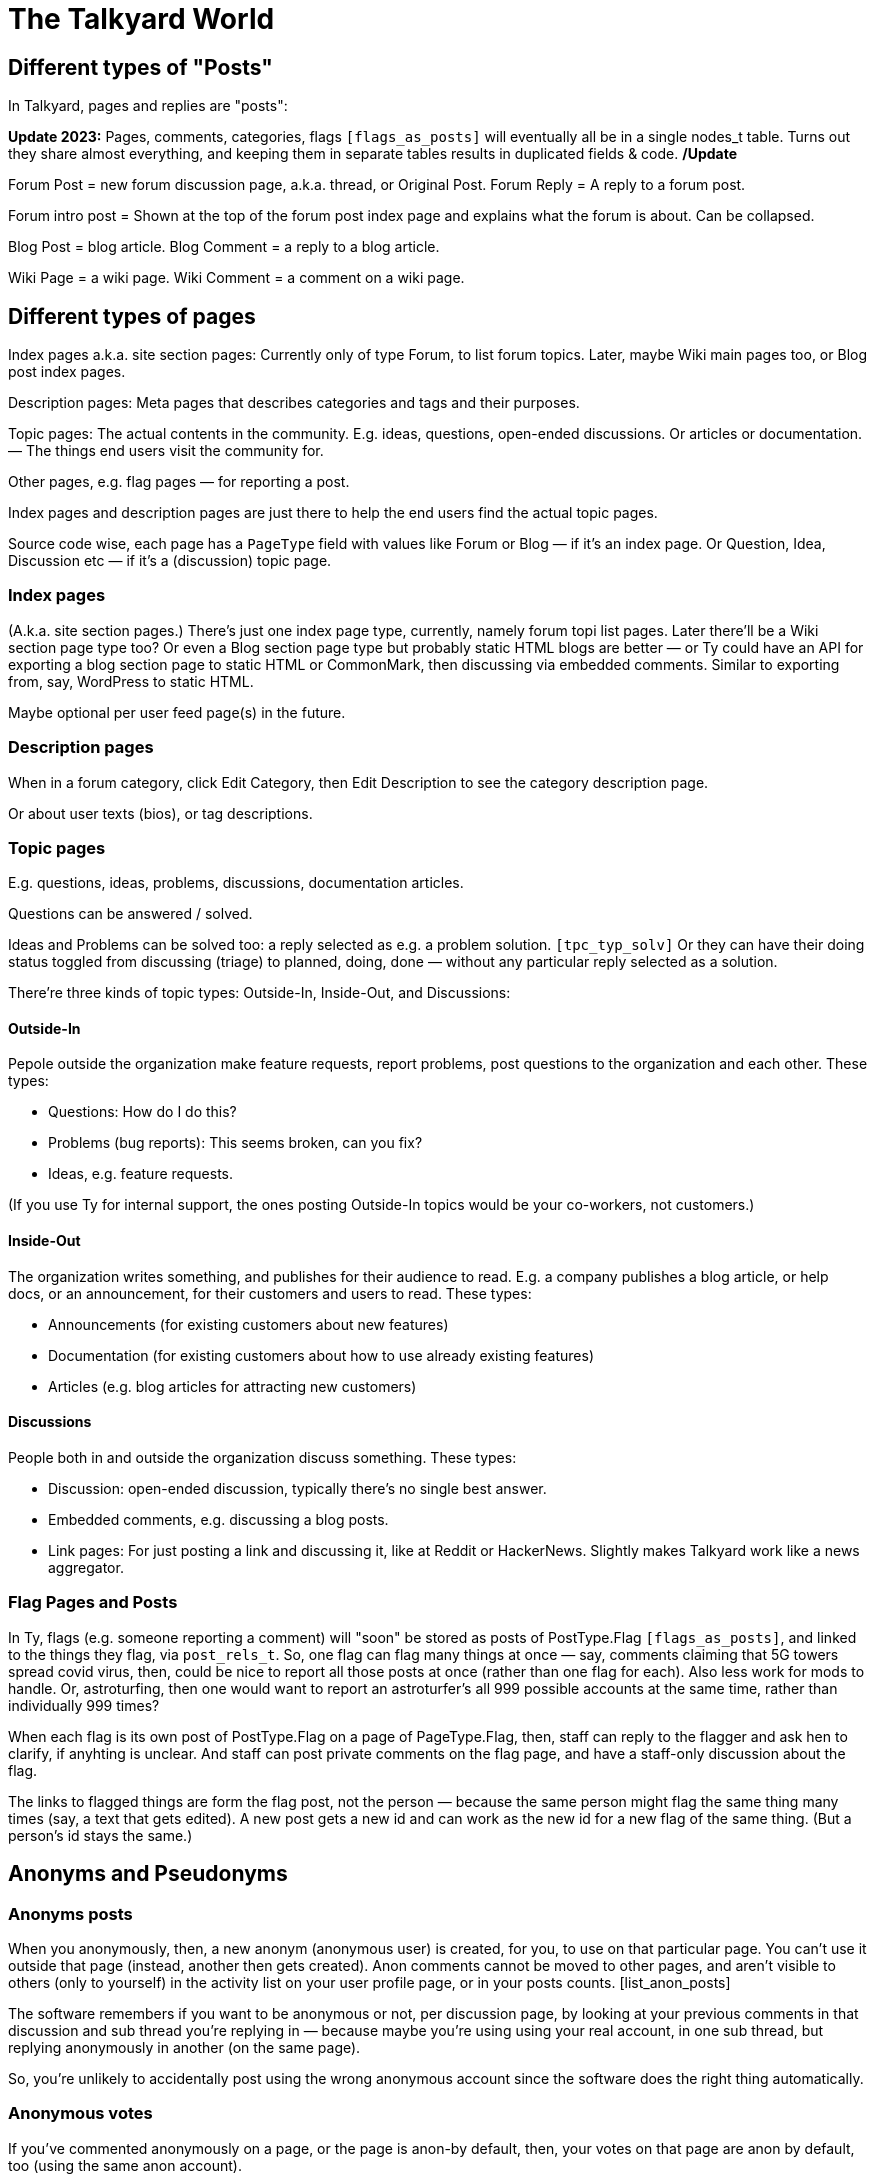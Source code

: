 
= The Talkyard World



== Different types of "Posts"

In Talkyard, pages and replies are "posts":

**Update 2023:** Pages, comments, categories, flags `[flags_as_posts]`
will eventually all be in a single nodes_t table.
Turns out they share almost everything, and keeping
them in separate tables results in duplicated fields & code. **/Update**

Forum Post = new forum discussion page, a.k.a. thread, or Original Post.
Forum Reply = A reply to a forum post.

Forum intro post = Shown at the top of the forum post index page
and explains what the forum is about. Can be collapsed.

Blog Post = blog article.
Blog Comment = a reply to a blog article.

Wiki Page = a wiki page.
Wiki Comment = a comment on a wiki page.


== Different types of pages

Index pages a.k.a. site section pages: Currently only of type Forum,
to list forum topics. Later, maybe Wiki main pages too, or Blog post index pages.

Description pages: Meta pages that describes categories and tags and their purposes.

Topic pages: The actual contents in the community. E.g. ideas, questions,
open-ended discussions. Or articles or documentation. — The things end users
visit the community for.

Other pages, e.g. flag pages — for reporting a post.

Index pages and description pages are just there to help the end users
find the actual topic pages.

Source code wise, each page has a `PageType` field with values like
Forum or Blog — if it's an index page. Or Question, Idea, Discussion etc
— if it's a (discussion) topic page.


=== Index pages

(A.k.a. site section pages.)
There's just one index page type, currently, namely forum topi list pages.
Later there'll be a Wiki section page type too? Or even a Blog
section page type but probably static HTML blogs are better — or Ty could
have an API for exporting a blog section page to static HTML or CommonMark,
then discussing via embedded comments. Similar to exporting from, say,
WordPress to static HTML.

Maybe optional per user feed page(s) in the future.


=== Description pages

When in a forum category, click Edit Category, then Edit Description
to see the category description page.

Or about user texts (bios), or tag descriptions.


=== Topic pages

E.g. questions, ideas, problems, discussions, documentation articles.

Questions can be answered / solved.

Ideas and Problems can be solved too: a reply selected as
e.g. a problem solution.  `[tpc_typ_solv]`
Or they can have their doing status
toggled from discussing (triage) to planned, doing, done — without any particular
reply selected as a solution.

There're three kinds of topic types: Outside-In, Inside-Out, and Discussions:

==== Outside-In

Pepole outside the organization make feature requests, report problems,
post questions to the organization and each other. These types:

- Questions: How do I do this?
- Problems (bug reports): This seems broken, can you fix?
- Ideas, e.g. feature requests.

(If you use Ty for internal support, the ones posting Outside-In
topics would be your co-workers, not customers.)

==== Inside-Out

The organization writes something, and publishes for their
audience to read. E.g. a company publishes a blog article, or help docs,
or an announcement, for their customers and users to read. These types:

- Announcements (for existing customers about new features)
- Documentation (for existing customers about how to use already existing features)
- Articles (e.g. blog articles for attracting new customers)

==== Discussions

People both in and outside the organization discuss something. These types:

- Discussion: open-ended discussion, typically there's no single best answer.
- Embedded comments, e.g. discussing a blog posts.
- Link pages: For just posting a link and discussing it, like at Reddit or HackerNews.
  Slightly makes Talkyard work like a news aggregator.

=== Flag Pages and Posts

In Ty, flags (e.g. someone reporting a comment) will "soon" be stored as
posts of PostType.Flag `[flags_as_posts]`,
and linked to the things they flag, via `post_rels_t`. So, one flag can flag
many things at once — say, comments claiming that 5G towers spread covid virus,
then, could be nice to report all those posts at once (rather than one flag for each).
Also less work for mods to handle.
Or, astroturfing, then one would want to report an astroturfer's all 999 possible
accounts at the same time, rather than individually 999 times?

When each flag is its own post of PostType.Flag on a page of PageType.Flag, then,
staff can reply to the flagger and ask hen to clarify,
if anyhting is unclear. And staff can post private comments on the flag page,
and have a staff-only discussion about the flag.

The links to flagged things are form the flag post, not the person — because
the same person might flag the same thing many times (say, a text that gets edited).
A new post gets a new id and can work as the new id for a new flag of the same thing.
(But a person's id stays the same.)




== Anonyms and Pseudonyms

=== Anonyms posts

When you anonymously, then, a new anonym (anonymous user) is created, for you,
to use on that particular page. You can't use it outside that page
(instead, another then gets created).  Anon comments cannot be moved to
other pages, and aren't visible to others (only to yourself) in the activity
list on your user profile page, or in your posts counts. [list_anon_posts]

The software remembers if you want to be anonymous or not, per
discussion page, by looking at your previous comments in that discussion
and sub thread you're replying in — because maybe you're using using your
real account, in one sub thread, but replying anonymously in another
(on the same page).

So, you're unlikely to accidentally post using the wrong anonymous account
since the software does the right thing automatically.

=== Anonymous votes

If you've commented anonymously on a page, or the page is anon-by default,
then, your votes on that page are anon by default, too
(using the same anon account).

[anon_votes]

=== Anonymous categories

Categories can be 1) always-anonymous, or 2) anon by default, or
3) real account by default but anon posts allowed. Or 4) anon posts
not allowed (only real accounts). Edit: See `[NeverAlways]`.

A category can be configured to get _de-anonymized_ after a while (!).
That is, say two weeks after a new page has been posted in that category,
the real usernames are shown so everyone can see who wrote what.

In such categories, before posting, there's an obtrusive info box about this,
so everyone will know how it works.

=== For the workplace

Anonymous categories and de-anonymizing be helpful in the workplace: Posts can
start anonymous, for better decision making (when people judge an idea more for
what it is, not knowing if it's from a new hire, a friend, their boss or the CEO).

And the posts can get deanonymized after some weeks,
when the discussion has ended — so people can get recognized, eventually,
for good ideas they had. (Optionally only posts that got some Like-votes.)

=== Pseudonyms

Pseudonyms (not implemented `[pseudonyms_later]`) will work differently:

You can have only a few pseudonym account, and you switch to one of them,
and use it, until you switch back to your real user account.
Not so different from signing up using different email addresses
— however, you don't need to create lots of email addresses and sign up
many times and log in and out "all the time". Instead, you just click your
username menu, and choose "Switch to pseudonym".

And you get to see notifications for all your pseudonyms, at once
(and if you click one, the software suggests that you switch to the related
pseudonym, if you want to reply).

A pseudonym of yours, can have a different reputation (= trust? knowledge? level)
than your main account. Consider a large community, with sub communities and
moderators. If you use a pseudonym in one sub community, and the people there
are unreasonably happy or angry with what your pseudonym writes, and upvotes
your pseudonym's comments surprisingly often or infrequently — then, your pseudonym
could get a different reputation than your main account. Although you're
the same person.  `[pseudonyms_trust]`

=== Tech notes

Implementation wise, to show notifications from all one's pseudonyms,
Talkyard does one lookup per pseudonym. So that's why you cannot
have hundereds of pseudonyms (because then this'd be slow).
But one's anon comments point directly to your real account, only the
`author_id_c` field points to the anonym. Then it's just one lookup,
to list all one's anon posts. Hence, no need to restrict how many anon users
one can have.

Anon posts are implemented by assigning authorship to your anonym user account,
for the page in question. But your main account remains the owner, and keeps
getting notified of replies.




== Post Owners and Authors

(Not implemented.)

You can assign authorship of a post to someone else.
Then, that person's (or people's, or group's) name is shown as the author,
and no one sees you originally wrote that post.
When doing this, you get to choose if you still want to get notified of replies or not.

You can also assign ownership of a post of yours, to someone else.
Thereafter, you cannot edit or delete or do anything with the post — it's as
if that other person had posted it, originally.
When doing this, you get to choose if you want to keep getting notified of replies.

But when assigning authorship or ownership to someone else,
then, for this to take effect, first that other person needs to agree:
hen gets a notification, and gets to click a Yes or No button,
and gets to choose if hen wants to start getting notified of replies
(by default, yes).




== Forum post statuses




== Vote types


All vote types enabled by default, but Disagree can be disabled  [tyworld_5mj98267]
— some people wanted to not have any Disagree votes, but they were
ok with the other votes — just the Like vote, plus Bury and Unwanted for staff,
and optionally Do-It and Do-Not votes.

=== Do-It votes, Do-Not votes and Like votes

Admins can enable Do-It and, optionally, Do-Not votes of topics,
in categories of their choice.
And, optionally, let people do-it(-not) vote directly from the topic list page.

This can 1) make Talkyard work like a news aggregator with vote buttons that
moves a news topic up, or down. (Do and Do-Not then means
"do show this higher up in the news items list" or "do not show higher up").
And can 2) make Ty work like an idea voting tool,
where you can see the number of votes, and also vote,
directly from the question or feature ideas lists — A Do-It vote then means
"Yes, do implement this idea".

These votes are called Do-it (and Do-Not) votes, instead of "upvotes",
because "upvote" would be ambigious — could also refer to a Like vote.

==== Do-It votes and Like votes

Do-It votes and Like votes, can work independenttly of each other,
if the admins want. (Not yet implemented.)
For example, you can Do-Not vote on an idea, and at the same time
Like vote the _description_ of the idea
— in case you like the way the idea was presented,
although you might think it's too off-topic (so you Do-Not voted it).

Maybe this can make a Talkyard communtiy feel extra friendly, when although
someone's idea got Do-Not votes and won't happen, there might still be some
Like votes of the _description_ of the idea, making the idea submitter feel
welcomend although the idea got rejected.

But if Do-It votes and Like votes were the same, it wouldn't be possible to
both Do-Not and Like vote a topic (because that'd mean Do-Not and yes-Do-It
votes at the same time by the same person).

Also, maybe in the future maybe each person would get a certain number of Do-It
votes to distribute among all ideas, and hen could add many votes to the
same idea. — Everyone got, say, 10, Do-It votes to distribute among all ieas /
feature requests.
And you could add, say, 3 Do-It votes to a feature that was really important
to you. For this to work, it makes sense to keep Like votes and Do-It votes separate.
(Ty would then show both how many Do-It votes an idea got, _and_ from how many
different people.) — This not implemented.

=== Upvotes and Downvotes

There isn't any single specific "upvote" or "downvote" in Talkyard.

You might say that Do-It and, optionally, Do-Not votes are upvotes and downvotes.
They don't affect people's karma — they're only for indicating how the community
wants to prioritize things.

Or you might say that Like votes and Unwanted votes are upvotes and downvotes.
They affect the post author's karma.

Disagree and Bury votes are not meant as downvotes. Disagreeing isn't
inherently negative, and a Bury voted reply might just be a welcomed "Thanks" or "Me too"
that the staff wanted to move downwards (curating the discussion).
— In fact, something people disagree a bit about, can be more interesting,
than something everyone agrees about? [tywd_disagree_fine]


== Site Sections and Category Trees

[subcoms_and_cats]

A single Talkyard site can have different site sections, a.k.a. sub communities.
E.g. a forum, another forum, a blog, a wiki.
A bit like there's subreddits / sub communities, over at Reddit.

Not yet, but in the future, there will be category specific moderators. Then
it'll be possible to assign some people to moderate a site section (or parts of it).

A site section consists of 1) a category tree, consisting of a root category, and its
descendant categories (child cats, grandchild cats and so on);
and 2) all pages in those categories.
(A page can be in exactly one category, or no category (e.g. private messages).)

A site section root category is called the **tree root** category, whilst
sub tree roots are called **sub root**. "Root category" can refer to both a tree root,
or a sub root.

Children of a tree root are called **base categories** (they're at depth 1 in the tree),
Grandchilds are called "sub categories" (tree depth 2).
Currently (Aug 2022) sub sub categories aren't supported.



== Categories and permissions


=== Sub category permissions

If moving a publicly visible category S to another category B, so that S becomes
a sub category of B, then, in Talkyard, category S won't be any more visible than B.
Anything else would be unexpected: People (incl I) assume that if base category B
is access restricted, then sub cats in B, are, they too.  `[see_sub_cat]`

(Later, maybe maybe there could be a "power admin" feature to optionally allow access
to sub categories, although the base category is access restricted. [power_admin]
Let's say an organizaiton creates a category for a project, and invites external
collaborators to post questions and ideas in a sub category — but the org people
don't want the external people to see the base category.  But the people in the org
still think it's nice to have everything-related-to-the-project in the same category.
Or maybe this'd be better implemented as sub sub cats?
Proj Base Cat: { Proj Private: ...Private sub-sub cats, Proj Ext: ...pub sub-sub cats })

Only may-Not-see is inherited in the category tree — other cat perms, e.g.
may-post-topics, are not inherited; instead, are configured per category.
Maybe it'd be nice if may-edit-wiki permissions got inherited?  Or if, when adding
a sub category, or editing the base category perms, one could apply the base
category settings to the sub cats  `[propagate_cat_perms]`  (instead of inheriting).




== Embedded comments

A Talkyard discussion can be embedded below a blog post, as a blog comments section.
And on other types of web pages, for discussing other things.

There can be many comments iframes, on the same embedding page.
So, for example, a page showing different items in a shop, on the same page,
can have small comment sections about each item, below the item,
simultaneously on the same page, e.g. to show the most popular customer comments
about each item. Could be combined with a button to expand the comments or
maybe go to a full screen discussion page about that item.

Session ID management gets a bit involved in iframes, because cookies generally
don't work — see section Session IDs in ty-security.adoc.

=== Lazy pages

[emb_lzy_pgs]
Each iframe with comments, is backed by a Talkyard discussion page of
type PageType.EmbeddedComments. Such a Talkyard page isn't created
before it's needed — that is, when the first comment gets posted,
or someone clicks Like (then, the like vote needs a page id),
or the blog visitor configures a notify-me-of-comments notification level
for that blog post discussion.

// first comment gets posted (or like vote or notf setting changed).
// So, a draft for the very first comment, usually won't have any page id.)


== Graph theory

In a way, Ty uses PostgreSQL as a `[graph_database]`, with nodes being rows in
tables that store people, pages, comments, categories, tags, notifications,
permissions, etc.

And edges are stored in `post_rels_t` and `pat_rels_t` ("rel" is for
"relationship", as in nodes and relationships, graph terminology).

The eges in the `...rels_t` tables consist of just a start, an end,
a type, and (optionally) a single integer value.

More complicated edges get their own relationship tables. E.g. `perms_on_pats_t`
which can be seen as graph edges from [users or groups] to groups (e.g. group
member or manager)  — but these edges have so many properties, so they're
in their own table, not in `pat_rels_t`.

Generally, Postgres tables _with_ an id primary key would be _nodes_ in a graph.
Whilst tables that _lack_ its own id primary key, would be edges. In Ty, edges don't
need their own ids; instead, they use the primary keys of the start and
end node, and the relationship type, as primary key.

Postgres as a semi graph database, seems nice: Postgres makes it easy
to add indexes and extra unique keys, foreign keys as needed, and custom
datatypes and check constraints. And Postgres is stable & relatively bug free,
open source (not just open core), and has been around for decades —
which cannot be said about any graph database?

And Postgres can `[cluster_tables]`, which makes it possible to fetch
all edges by fetching fewer table blocks from disk (by clustering
on edge start or endpoint as appropriate).



== Custom types and values

Custom types, e.g. tag types, bookmark types, user badge types, are kept in
types_t (currently named tagtypes_t). For example, a tag has a tag type that
says how the tag should be displayed: title, color, descr,
if the tag can have values and then of what type.

A type has a kind id, type id and sub type id.  Once a type has been
created, these never changes. (Is primary key.)
(But I didn't add any kind id column yet to tagtypes_t? Or yes, it's can_tag_what_c?)

The "kind" says what kind of thing the type is for: nodes (in nodes_t,
currently named posts3), or participants (pats_t, currently users3),
or tags or badges (both stored in tags_t), pat-node relationships,
e.g. Voted-On (a post) or Assigned-To, node-node relationships,
e.g. Depends-On. (And what more?)

Some types have sub types. E.g. nodes of type Page or Flag can
have sub types: PageType.Idea, Question, etc, and FlagType.Inapt, Spam etc.

Other types don't currently need sub types, e.g. tags and badges.

So, a type is:  { kindId, typeId, subTypeId, ... name, descr etc ... }.

Built-in types, though, aren't stored in types_t. (E.g. PageType,
FlagType.)  Currently only tags & badges use types_t (there are no built-in
tag or badge types).

To do?: See `[Custom_types] [Alt_5]`
in ../appsv/rdb/src/main/resources/db/migration/db-wip.sql


== Tags, Badges & Bookmarks

In Talkyard, tags, user badges & bookmarks are a bit the same thing: they're
all in the tags_t table, and can have searhcable values


=== Tags with values

Tags can have values, e.g. "Version: v1.23.4" or "Event-Location: Paris"
or "Published-Year: 1999".  You can search & sort for tags and their values,
e.g. this gives you a sorted prio list at forum.talkyard.io:
"tags:priority:desc>2 is:open"

=== Bookmarks

(Not yet impl.) Bookmarks are personal tags, sort of. You can create your own
bookmark types, e.g. "Reply-to", "Read-later", "To-do", "Reference",
and filter on, say, "Reply-to" & "To-do", to find out what you should
probably do next.

==== Bookmark tasks




== Logging

=== 3 logs: Debug, Audit and Event logs

**Debug logs** include info of relevance to developers, and includes things
both the _computer_ (source code) does, e.g. method requests, background jobs,
failing over to another node. And includes if this was initiated by a human.
Can be annoyingly detailed and noisy, for anyone not troubleshooting the
computers. Could get shipped off-site.

The **audit log** shows what the *humans* did, and is nice to read, for
auditors.  But it might include sensitive info, e.g. personal details — and so
should not be used for e.g. sending webhooks events. Could get shipped off-site.

The **event log** includes events of interest to the Talkyard users, e.g. for
sending as webhooks. But it would be too sparse, to use for auditing or
debugging. — It's part of the Ty application, and would be exported and
imported together with pages, posts, users etc. Not shipped off-site.
Updates to the event log, might resul in >= 1 debug log messages.

Then there are also **notifications**, which is almost like a log too, but they
are per person, and can be marked as seen, by the person who got the
notification. Whilst events are per whole Ty site.

See e.g.:
https://stackoverflow.com/questions/2492362/difference-in-auditing-and-logging
